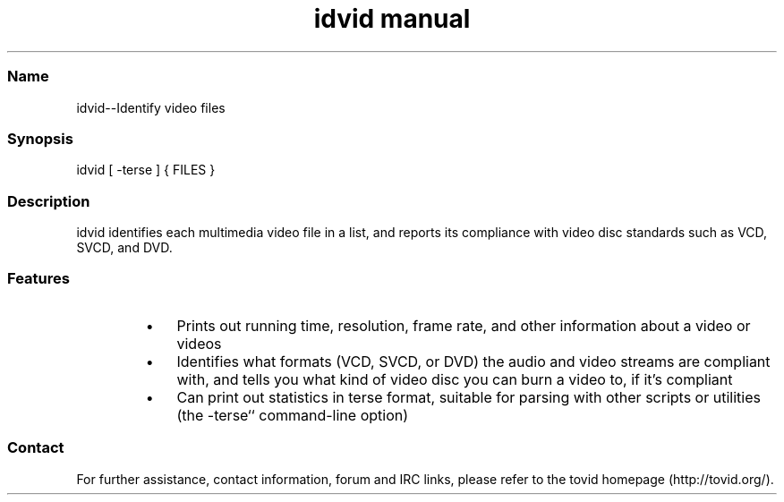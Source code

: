 .TH "idvid manual" 1 "" ""

.SS Name
.P
idvid\-\-Identify video files

.SS Synopsis
.nf
  idvid [ -terse ] { FILES }
.fi


.SS Description
.P
idvid identifies each multimedia video file in a
list, and reports its compliance with video disc standards such as VCD,
SVCD, and DVD.

.SS Features
.RS
.IP \(bu 3
Prints out running time, resolution, frame rate, and other information
about a video or videos
.IP \(bu 3
Identifies what formats (VCD, SVCD, or DVD) the audio and video streams
are compliant with, and tells you what kind of video disc you can burn a
video to, if it's compliant
.IP \(bu 3
Can print out statistics in terse format, suitable for parsing with other
scripts or utilities (the \-terse`` command\-line option)
.RE

.SS Contact
.P
For further assistance, contact information, forum and IRC links,
please refer to the tovid homepage (http://tovid.org/).


.\" man code generated by txt2tags 2.1 (http://txt2tags.sf.net)
.\" cmdline: txt2tags -t man idvid.t2t


